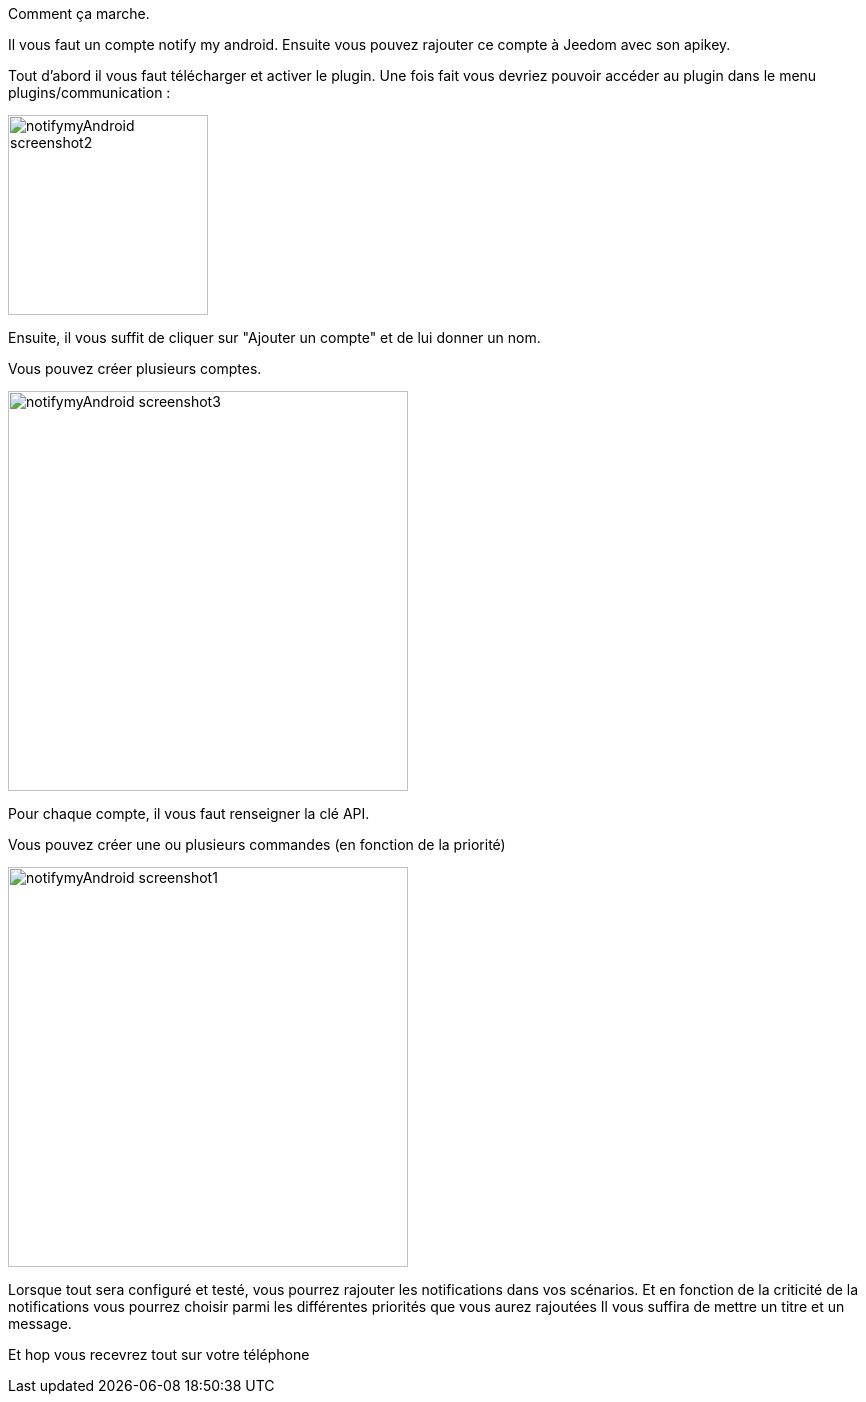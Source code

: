 Comment ça marche.

Il vous faut un compte notify my android.
Ensuite vous pouvez rajouter ce compte à Jeedom avec son apikey.

Tout d'abord il vous faut télécharger et activer le plugin.
Une fois fait vous devriez pouvoir accéder au plugin dans
le menu plugins/communication :

image:../images/notifymyAndroid_screenshot2.JPG[width=200]

Ensuite, il vous suffit de cliquer sur "Ajouter un compte" et de lui donner un nom.

Vous pouvez créer plusieurs comptes.

image:../images/notifymyAndroid_screenshot3.JPG[width=400]

Pour chaque compte, il vous faut renseigner la clé API.

Vous pouvez créer une ou plusieurs commandes (en fonction de la priorité)

image:../images/notifymyAndroid_screenshot1.JPG[width=400]

Lorsque tout sera configuré et testé, vous pourrez rajouter les notifications dans vos scénarios. Et en fonction de la criticité de la notifications
vous pourrez choisir parmi les différentes priorités que vous aurez rajoutées
Il vous suffira de mettre un titre et un message.

Et hop vous recevrez tout sur votre téléphone
